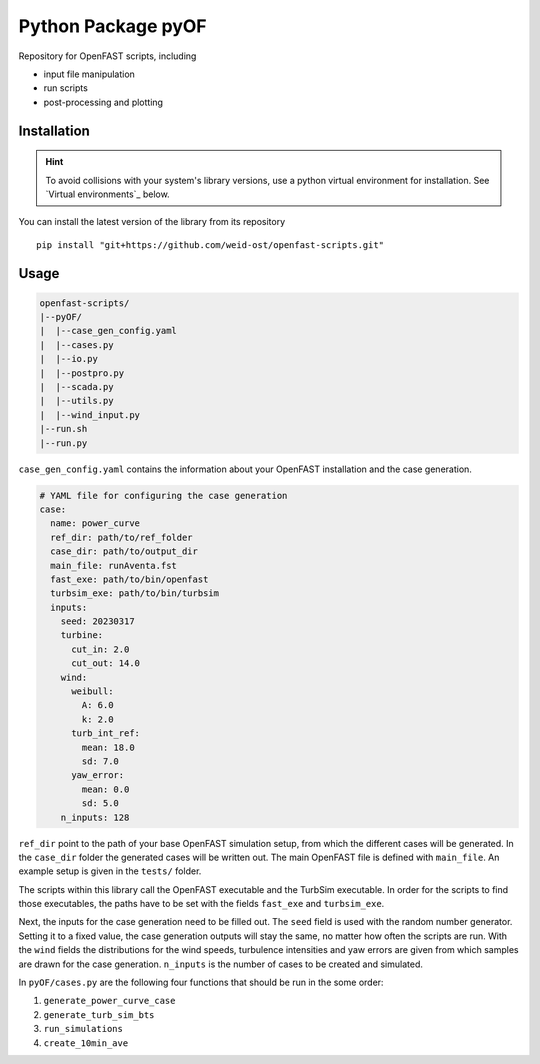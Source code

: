 ==================================
Python Package pyOF
==================================

Repository for OpenFAST scripts, including

- input file manipulation
- run scripts
- post-processing and plotting


Installation
--------------------
.. hint::
    To avoid collisions with your system's library versions,
    use a python virtual environment for installation. See
    `Virtual environments`_ below.

You can install the latest version of the library from its repository

::

    pip install "git+https://github.com/weid-ost/openfast-scripts.git"

Usage
-------

.. code-block:: text

   openfast-scripts/
   |--pyOF/
   |  |--case_gen_config.yaml
   |  |--cases.py
   |  |--io.py
   |  |--postpro.py
   |  |--scada.py
   |  |--utils.py
   |  |--wind_input.py
   |--run.sh
   |--run.py

``case_gen_config.yaml`` contains the information about your OpenFAST installation and the case generation.

.. code-block:: yaml

    # YAML file for configuring the case generation
    case:
      name: power_curve
      ref_dir: path/to/ref_folder
      case_dir: path/to/output_dir
      main_file: runAventa.fst
      fast_exe: path/to/bin/openfast
      turbsim_exe: path/to/bin/turbsim
      inputs:
        seed: 20230317
        turbine:
          cut_in: 2.0
          cut_out: 14.0
        wind:
          weibull:
            A: 6.0
            k: 2.0
          turb_int_ref:
            mean: 18.0
            sd: 7.0
          yaw_error:
            mean: 0.0
            sd: 5.0
        n_inputs: 128
  
``ref_dir`` point to the path of your base OpenFAST simulation setup, from which the different cases will be generated.
In the ``case_dir`` folder the generated cases will be written out. 
The main OpenFAST file is defined with ``main_file``.
An example setup is given in the ``tests/`` folder.

The scripts within this library call the OpenFAST executable and the TurbSim executable. In order for the scripts to find those executables, the paths have to be set with the fields ``fast_exe`` and ``turbsim_exe``.

Next, the inputs for the case generation need to be filled out.
The ``seed`` field is used with the random number generator. Setting it to a fixed value, the case generation outputs will stay the same, no matter how often the scripts are run.
With the ``wind`` fields the distributions for the wind speeds, turbulence intensities and yaw errors are given from which samples are drawn for the case generation.
``n_inputs`` is the number of cases to be created and simulated.


In ``pyOF/cases.py`` are the following four functions that should be run in the some order:

1. ``generate_power_curve_case``
2. ``generate_turb_sim_bts``
3. ``run_simulations``
4. ``create_10min_ave``


